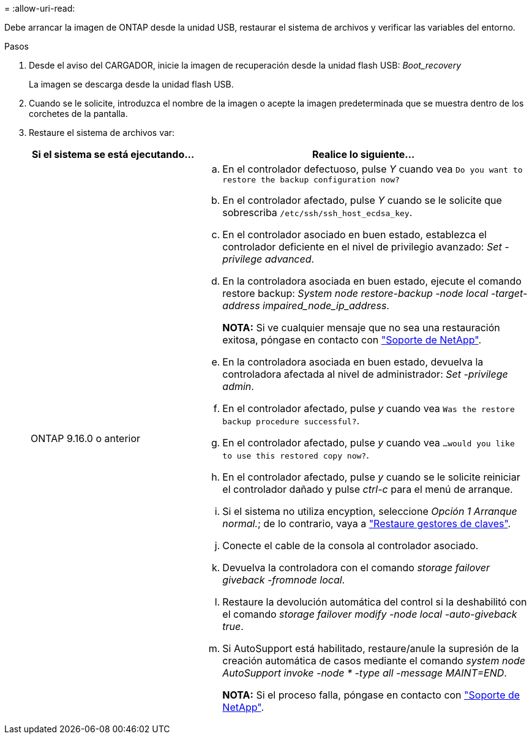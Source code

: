 = 
:allow-uri-read: 


Debe arrancar la imagen de ONTAP desde la unidad USB, restaurar el sistema de archivos y verificar las variables del entorno.

.Pasos
. Desde el aviso del CARGADOR, inicie la imagen de recuperación desde la unidad flash USB: _Boot_recovery_
+
La imagen se descarga desde la unidad flash USB.

. Cuando se le solicite, introduzca el nombre de la imagen o acepte la imagen predeterminada que se muestra dentro de los corchetes de la pantalla.
. Restaure el sistema de archivos var:
+
[cols="1,2"]
|===
| Si el sistema se está ejecutando... | Realice lo siguiente... 


 a| 
ONTAP 9.16.0 o anterior
 a| 
.. En el controlador defectuoso, pulse _Y_ cuando vea `Do you want to restore the backup configuration now?`
.. En el controlador afectado, pulse _Y_ cuando se le solicite que sobrescriba `/etc/ssh/ssh_host_ecdsa_key`.
.. En el controlador asociado en buen estado, establezca el controlador deficiente en el nivel de privilegio avanzado: _Set -privilege advanced_.
.. En la controladora asociada en buen estado, ejecute el comando restore backup: _System node restore-backup -node local -target-address impaired_node_ip_address_.
+
*NOTA:* Si ve cualquier mensaje que no sea una restauración exitosa, póngase en contacto con https://support.netapp.com["Soporte de NetApp"].

.. En la controladora asociada en buen estado, devuelva la controladora afectada al nivel de administrador: _Set -privilege admin_.
.. En el controlador afectado, pulse _y_ cuando vea `Was the restore backup procedure successful?`.
.. En el controlador afectado, pulse _y_ cuando vea `...would you like to use this restored copy now?`.
.. En el controlador afectado, pulse _y_ cuando se le solicite reiniciar el controlador dañado y pulse _ctrl-c_ para el menú de arranque.
.. Si el sistema no utiliza encyption, seleccione _Opción 1 Arranque normal._; de lo contrario, vaya a link:bootmedia-encryption-restore.html["Restaure gestores de claves"].
.. Conecte el cable de la consola al controlador asociado.
.. Devuelva la controladora con el comando _storage failover giveback -fromnode local_.
.. Restaure la devolución automática del control si la deshabilitó con el comando _storage failover modify -node local -auto-giveback true_.
.. Si AutoSupport está habilitado, restaure/anule la supresión de la creación automática de casos mediante el comando _system node AutoSupport invoke -node * -type all -message MAINT=END_.
+
*NOTA:* Si el proceso falla, póngase en contacto con https://support.netapp.com["Soporte de NetApp"].



|===

